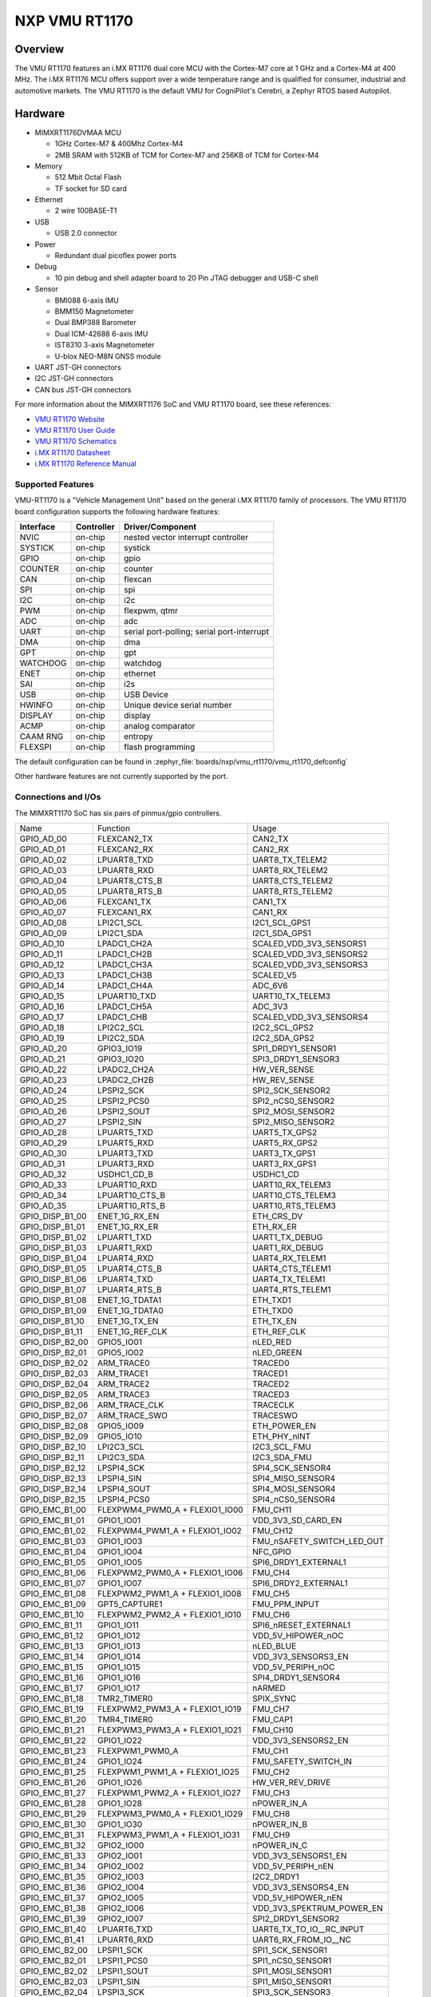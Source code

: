 .. _VMU RT1170:

NXP VMU RT1170
##################

Overview
********

The VMU RT1170 features an i.MX RT1176 dual core MCU with the
Cortex-M7 core at 1 GHz and a Cortex-M4 at 400 MHz.
The i.MX RT1176 MCU offers support over a wide temperature range
and is qualified for consumer, industrial and automotive markets.
The VMU RT1170 is the default VMU for CogniPilot's Cerebri, a
Zephyr RTOS based Autopilot.

.. image:: vmu_rt1170.jpg
   :align: center
   :alt: VMU RT1170

Hardware
********

- MIMXRT1176DVMAA MCU

  - 1GHz Cortex-M7 & 400Mhz Cortex-M4
  - 2MB SRAM with 512KB of TCM for Cortex-M7 and 256KB of TCM for Cortex-M4

- Memory

  - 512 Mbit Octal Flash
  - TF socket for SD card

- Ethernet

  - 2 wire 100BASE-T1

- USB

  - USB 2.0 connector

- Power

  - Redundant dual picoflex power ports

- Debug

  - 10 pin debug and shell adapter board to 20 Pin JTAG debugger and USB-C shell

- Sensor

  - BMI088 6-axis IMU
  - BMM150 Magnetometer
  - Dual BMP388 Barometer
  - Dual ICM-42688 6-axis IMU
  - IST8310 3-axis Magnetometer
  - U-blox NEO-M8N GNSS module

- UART JST-GH connectors

- I2C JST-GH connectors

- CAN bus JST-GH connectors

For more information about the MIMXRT1176 SoC and VMU RT1170 board, see
these references:

- `VMU RT1170 Website`_
- `VMU RT1170 User Guide`_
- `VMU RT1170 Schematics`_
- `i.MX RT1170 Datasheet`_
- `i.MX RT1170 Reference Manual`_

Supported Features
==================

VMU-RT1170 is a "Vehicle Management Unit" based on the general i.MX RT1170
family of processors. The VMU RT1170 board configuration supports the
following hardware features:

+-----------+------------+-------------------------------------+
| Interface | Controller | Driver/Component                    |
+===========+============+=====================================+
| NVIC      | on-chip    | nested vector interrupt controller  |
+-----------+------------+-------------------------------------+
| SYSTICK   | on-chip    | systick                             |
+-----------+------------+-------------------------------------+
| GPIO      | on-chip    | gpio                                |
+-----------+------------+-------------------------------------+
| COUNTER   | on-chip    | counter                             |
+-----------+------------+-------------------------------------+
| CAN       | on-chip    | flexcan                             |
+-----------+------------+-------------------------------------+
| SPI       | on-chip    | spi                                 |
+-----------+------------+-------------------------------------+
| I2C       | on-chip    | i2c                                 |
+-----------+------------+-------------------------------------+
| PWM       | on-chip    | flexpwm, qtmr                       |
+-----------+------------+-------------------------------------+
| ADC       | on-chip    | adc                                 |
+-----------+------------+-------------------------------------+
| UART      | on-chip    | serial port-polling;                |
|           |            | serial port-interrupt               |
+-----------+------------+-------------------------------------+
| DMA       | on-chip    | dma                                 |
+-----------+------------+-------------------------------------+
| GPT       | on-chip    | gpt                                 |
+-----------+------------+-------------------------------------+
| WATCHDOG  | on-chip    | watchdog                            |
+-----------+------------+-------------------------------------+
| ENET      | on-chip    | ethernet                            |
+-----------+------------+-------------------------------------+
| SAI       | on-chip    | i2s                                 |
+-----------+------------+-------------------------------------+
| USB       | on-chip    | USB Device                          |
+-----------+------------+-------------------------------------+
| HWINFO    | on-chip    | Unique device serial number         |
+-----------+------------+-------------------------------------+
| DISPLAY   | on-chip    | display                             |
+-----------+------------+-------------------------------------+
| ACMP      | on-chip    | analog comparator                   |
+-----------+------------+-------------------------------------+
| CAAM RNG  | on-chip    | entropy                             |
+-----------+------------+-------------------------------------+
| FLEXSPI   | on-chip    | flash programming                   |
+-----------+------------+-------------------------------------+

The default configuration can be found in
:zephyr_file:`boards/nxp/vmu_rt1170/vmu_rt1170_defconfig`

Other hardware features are not currently supported by the port.

Connections and I/Os
====================

The MIMXRT1170 SoC has six pairs of pinmux/gpio controllers.

+-----------------+--------------------------------+----------------------------+
| Name            | Function                       | Usage                      |
+-----------------+--------------------------------+----------------------------+
| GPIO_AD_00      | FLEXCAN2_TX                    | CAN2_TX                    |
+-----------------+--------------------------------+----------------------------+
| GPIO_AD_01      | FLEXCAN2_RX                    | CAN2_RX                    |
+-----------------+--------------------------------+----------------------------+
| GPIO_AD_02      | LPUART8_TXD                    | UART8_TX_TELEM2            |
+-----------------+--------------------------------+----------------------------+
| GPIO_AD_03      | LPUART8_RXD                    | UART8_RX_TELEM2            |
+-----------------+--------------------------------+----------------------------+
| GPIO_AD_04      | LPUART8_CTS_B                  | UART8_CTS_TELEM2           |
+-----------------+--------------------------------+----------------------------+
| GPIO_AD_05      | LPUART8_RTS_B                  | UART8_RTS_TELEM2           |
+-----------------+--------------------------------+----------------------------+
| GPIO_AD_06      | FLEXCAN1_TX                    | CAN1_TX                    |
+-----------------+--------------------------------+----------------------------+
| GPIO_AD_07      | FLEXCAN1_RX                    | CAN1_RX                    |
+-----------------+--------------------------------+----------------------------+
| GPIO_AD_08      | LPI2C1_SCL                     | I2C1_SCL_GPS1              |
+-----------------+--------------------------------+----------------------------+
| GPIO_AD_09      | LPI2C1_SDA                     | I2C1_SDA_GPS1              |
+-----------------+--------------------------------+----------------------------+
| GPIO_AD_10      | LPADC1_CH2A                    | SCALED_VDD_3V3_SENSORS1    |
+-----------------+--------------------------------+----------------------------+
| GPIO_AD_11      | LPADC1_CH2B                    | SCALED_VDD_3V3_SENSORS2    |
+-----------------+--------------------------------+----------------------------+
| GPIO_AD_12      | LPADC1_CH3A                    | SCALED_VDD_3V3_SENSORS3    |
+-----------------+--------------------------------+----------------------------+
| GPIO_AD_13      | LPADC1_CH3B                    | SCALED_V5                  |
+-----------------+--------------------------------+----------------------------+
| GPIO_AD_14      | LPADC1_CH4A                    | ADC_6V6                    |
+-----------------+--------------------------------+----------------------------+
| GPIO_AD_15      | LPUART10_TXD                   | UART10_TX_TELEM3           |
+-----------------+--------------------------------+----------------------------+
| GPIO_AD_16      | LPADC1_CH5A                    | ADC_3V3                    |
+-----------------+--------------------------------+----------------------------+
| GPIO_AD_17      | LPADC1_CHB                     | SCALED_VDD_3V3_SENSORS4    |
+-----------------+--------------------------------+----------------------------+
| GPIO_AD_18      | LPI2C2_SCL                     | I2C2_SCL_GPS2              |
+-----------------+--------------------------------+----------------------------+
| GPIO_AD_19      | LPI2C2_SDA                     | I2C2_SDA_GPS2              |
+-----------------+--------------------------------+----------------------------+
| GPIO_AD_20      | GPIO3_IO19                     | SPI1_DRDY1_SENSOR1         |
+-----------------+--------------------------------+----------------------------+
| GPIO_AD_21      | GPIO3_IO20                     | SPI3_DRDY1_SENSOR3         |
+-----------------+--------------------------------+----------------------------+
| GPIO_AD_22      | LPADC2_CH2A                    | HW_VER_SENSE               |
+-----------------+--------------------------------+----------------------------+
| GPIO_AD_23      | LPADC2_CH2B                    | HW_REV_SENSE               |
+-----------------+--------------------------------+----------------------------+
| GPIO_AD_24      | LPSPI2_SCK                     | SPI2_SCK_SENSOR2           |
+-----------------+--------------------------------+----------------------------+
| GPIO_AD_25      | LPSPI2_PCS0                    | SPI2_nCS0_SENSOR2          |
+-----------------+--------------------------------+----------------------------+
| GPIO_AD_26      | LPSPI2_SOUT                    | SPI2_MOSI_SENSOR2          |
+-----------------+--------------------------------+----------------------------+
| GPIO_AD_27      | LPSPI2_SIN                     | SPI2_MISO_SENSOR2          |
+-----------------+--------------------------------+----------------------------+
| GPIO_AD_28      | LPUART5_TXD                    | UART5_TX_GPS2              |
+-----------------+--------------------------------+----------------------------+
| GPIO_AD_29      | LPUART5_RXD                    | UART5_RX_GPS2              |
+-----------------+--------------------------------+----------------------------+
| GPIO_AD_30      | LPUART3_TXD                    | UART3_TX_GPS1              |
+-----------------+--------------------------------+----------------------------+
| GPIO_AD_31      | LPUART3_RXD                    | UART3_RX_GPS1              |
+-----------------+--------------------------------+----------------------------+
| GPIO_AD_32      | USDHC1_CD_B                    | USDHC1_CD                  |
+-----------------+--------------------------------+----------------------------+
| GPIO_AD_33      | LPUART10_RXD                   | UART10_RX_TELEM3           |
+-----------------+--------------------------------+----------------------------+
| GPIO_AD_34      | LPUART10_CTS_B                 | UART10_CTS_TELEM3          |
+-----------------+--------------------------------+----------------------------+
| GPIO_AD_35      | LPUART10_RTS_B                 | UART10_RTS_TELEM3          |
+-----------------+--------------------------------+----------------------------+
| GPIO_DISP_B1_00 | ENET_1G_RX_EN                  | ETH_CRS_DV                 |
+-----------------+--------------------------------+----------------------------+
| GPIO_DISP_B1_01 | ENET_1G_RX_ER                  | ETH_RX_ER                  |
+-----------------+--------------------------------+----------------------------+
| GPIO_DISP_B1_02 | LPUART1_TXD                    | UART1_TX_DEBUG             |
+-----------------+--------------------------------+----------------------------+
| GPIO_DISP_B1_03 | LPUART1_RXD                    | UART1_RX_DEBUG             |
+-----------------+--------------------------------+----------------------------+
| GPIO_DISP_B1_04 | LPUART4_RXD                    | UART4_RX_TELEM1            |
+-----------------+--------------------------------+----------------------------+
| GPIO_DISP_B1_05 | LPUART4_CTS_B                  | UART4_CTS_TELEM1           |
+-----------------+--------------------------------+----------------------------+
| GPIO_DISP_B1_06 | LPUART4_TXD                    | UART4_TX_TELEM1            |
+-----------------+--------------------------------+----------------------------+
| GPIO_DISP_B1_07 | LPUART4_RTS_B                  | UART4_RTS_TELEM1           |
+-----------------+--------------------------------+----------------------------+
| GPIO_DISP_B1_08 | ENET_1G_TDATA1                 | ETH_TXD1                   |
+-----------------+--------------------------------+----------------------------+
| GPIO_DISP_B1_09 | ENET_1G_TDATA0                 | ETH_TXD0                   |
+-----------------+--------------------------------+----------------------------+
| GPIO_DISP_B1_10 | ENET_1G_TX_EN                  | ETH_TX_EN                  |
+-----------------+--------------------------------+----------------------------+
| GPIO_DISP_B1_11 | ENET_1G_REF_CLK                | ETH_REF_CLK                |
+-----------------+--------------------------------+----------------------------+
| GPIO_DISP_B2_00 | GPIO5_IO01                     | nLED_RED                   |
+-----------------+--------------------------------+----------------------------+
| GPIO_DISP_B2_01 | GPIO5_IO02                     | nLED_GREEN                 |
+-----------------+--------------------------------+----------------------------+
| GPIO_DISP_B2_02 | ARM_TRACE0                     | TRACED0                    |
+-----------------+--------------------------------+----------------------------+
| GPIO_DISP_B2_03 | ARM_TRACE1                     | TRACED1                    |
+-----------------+--------------------------------+----------------------------+
| GPIO_DISP_B2_04 | ARM_TRACE2                     | TRACED2                    |
+-----------------+--------------------------------+----------------------------+
| GPIO_DISP_B2_05 | ARM_TRACE3                     | TRACED3                    |
+-----------------+--------------------------------+----------------------------+
| GPIO_DISP_B2_06 | ARM_TRACE_CLK                  | TRACECLK                   |
+-----------------+--------------------------------+----------------------------+
| GPIO_DISP_B2_07 | ARM_TRACE_SWO                  | TRACESWO                   |
+-----------------+--------------------------------+----------------------------+
| GPIO_DISP_B2_08 | GPIO5_IO09                     | ETH_POWER_EN               |
+-----------------+--------------------------------+----------------------------+
| GPIO_DISP_B2_09 | GPIO5_IO10                     | ETH_PHY_nINT               |
+-----------------+--------------------------------+----------------------------+
| GPIO_DISP_B2_10 | LPI2C3_SCL                     | I2C3_SCL_FMU               |
+-----------------+--------------------------------+----------------------------+
| GPIO_DISP_B2_11 | LPI2C3_SDA                     | I2C3_SDA_FMU               |
+-----------------+--------------------------------+----------------------------+
| GPIO_DISP_B2_12 | LPSPI4_SCK                     | SPI4_SCK_SENSOR4           |
+-----------------+--------------------------------+----------------------------+
| GPIO_DISP_B2_13 | LPSPI4_SIN                     | SPI4_MISO_SENSOR4          |
+-----------------+--------------------------------+----------------------------+
| GPIO_DISP_B2_14 | LPSPI4_SOUT                    | SPI4_MOSI_SENSOR4          |
+-----------------+--------------------------------+----------------------------+
| GPIO_DISP_B2_15 | LPSPI4_PCS0                    | SPI4_nCS0_SENSOR4          |
+-----------------+--------------------------------+----------------------------+
| GPIO_EMC_B1_00  | FLEXPWM4_PWM0_A + FLEXIO1_IO00 | FMU_CH11                   |
+-----------------+--------------------------------+----------------------------+
| GPIO_EMC_B1_01  | GPIO1_IO01                     | VDD_3V3_SD_CARD_EN         |
+-----------------+--------------------------------+----------------------------+
| GPIO_EMC_B1_02  | FLEXPWM4_PWM1_A + FLEXIO1_IO02 | FMU_CH12                   |
+-----------------+--------------------------------+----------------------------+
| GPIO_EMC_B1_03  | GPIO1_IO03                     | FMU_nSAFETY_SWITCH_LED_OUT |
+-----------------+--------------------------------+----------------------------+
| GPIO_EMC_B1_04  | GPIO1_IO04                     | NFC_GPIO                   |
+-----------------+--------------------------------+----------------------------+
| GPIO_EMC_B1_05  | GPIO1_IO05                     | SPI6_DRDY1_EXTERNAL1       |
+-----------------+--------------------------------+----------------------------+
| GPIO_EMC_B1_06  | FLEXPWM2_PWM0_A + FLEXIO1_IO06 | FMU_CH4                    |
+-----------------+--------------------------------+----------------------------+
| GPIO_EMC_B1_07  | GPIO1_IO07                     | SPI6_DRDY2_EXTERNAL1       |
+-----------------+--------------------------------+----------------------------+
| GPIO_EMC_B1_08  | FLEXPWM2_PWM1_A + FLEXIO1_IO08 | FMU_CH5                    |
+-----------------+--------------------------------+----------------------------+
| GPIO_EMC_B1_09  | GPT5_CAPTURE1                  | FMU_PPM_INPUT              |
+-----------------+--------------------------------+----------------------------+
| GPIO_EMC_B1_10  | FLEXPWM2_PWM2_A + FLEXIO1_IO10 | FMU_CH6                    |
+-----------------+--------------------------------+----------------------------+
| GPIO_EMC_B1_11  | GPIO1_IO11                     | SPI6_nRESET_EXTERNAL1      |
+-----------------+--------------------------------+----------------------------+
| GPIO_EMC_B1_12  | GPIO1_IO12                     | VDD_5V_HIPOWER_nOC         |
+-----------------+--------------------------------+----------------------------+
| GPIO_EMC_B1_13  | GPIO1_IO13                     | nLED_BLUE                  |
+-----------------+--------------------------------+----------------------------+
| GPIO_EMC_B1_14  | GPIO1_IO14                     | VDD_3V3_SENSORS3_EN        |
+-----------------+--------------------------------+----------------------------+
| GPIO_EMC_B1_15  | GPIO1_IO15                     | VDD_5V_PERIPH_nOC          |
+-----------------+--------------------------------+----------------------------+
| GPIO_EMC_B1_16  | GPIO1_IO16                     | SPI4_DRDY1_SENSOR4         |
+-----------------+--------------------------------+----------------------------+
| GPIO_EMC_B1_17  | GPIO1_IO17                     | nARMED                     |
+-----------------+--------------------------------+----------------------------+
| GPIO_EMC_B1_18  | TMR2_TIMER0                    | SPIX_SYNC                  |
+-----------------+--------------------------------+----------------------------+
| GPIO_EMC_B1_19  | FLEXPWM2_PWM3_A + FLEXIO1_IO19 | FMU_CH7                    |
+-----------------+--------------------------------+----------------------------+
| GPIO_EMC_B1_20  | TMR4_TIMER0                    | FMU_CAP1                   |
+-----------------+--------------------------------+----------------------------+
| GPIO_EMC_B1_21  | FLEXPWM3_PWM3_A + FLEXIO1_IO21 | FMU_CH10                   |
+-----------------+--------------------------------+----------------------------+
| GPIO_EMC_B1_22  | GPIO1_IO22                     | VDD_3V3_SENSORS2_EN        |
+-----------------+--------------------------------+----------------------------+
| GPIO_EMC_B1_23  | FLEXPWM1_PWM0_A                | FMU_CH1                    |
+-----------------+--------------------------------+----------------------------+
| GPIO_EMC_B1_24  | GPIO1_IO24                     | FMU_SAFETY_SWITCH_IN       |
+-----------------+--------------------------------+----------------------------+
| GPIO_EMC_B1_25  | FLEXPWM1_PWM1_A + FLEXIO1_IO25 | FMU_CH2                    |
+-----------------+--------------------------------+----------------------------+
| GPIO_EMC_B1_26  | GPIO1_IO26                     | HW_VER_REV_DRIVE           |
+-----------------+--------------------------------+----------------------------+
| GPIO_EMC_B1_27  | FLEXPWM1_PWM2_A + FLEXIO1_IO27 | FMU_CH3                    |
+-----------------+--------------------------------+----------------------------+
| GPIO_EMC_B1_28  | GPIO1_IO28                     | nPOWER_IN_A                |
+-----------------+--------------------------------+----------------------------+
| GPIO_EMC_B1_29  | FLEXPWM3_PWM0_A + FLEXIO1_IO29 | FMU_CH8                    |
+-----------------+--------------------------------+----------------------------+
| GPIO_EMC_B1_30  | GPIO1_IO30                     | nPOWER_IN_B                |
+-----------------+--------------------------------+----------------------------+
| GPIO_EMC_B1_31  | FLEXPWM3_PWM1_A + FLEXIO1_IO31 | FMU_CH9                    |
+-----------------+--------------------------------+----------------------------+
| GPIO_EMC_B1_32  | GPIO2_IO00                     | nPOWER_IN_C                |
+-----------------+--------------------------------+----------------------------+
| GPIO_EMC_B1_33  | GPIO2_IO01                     | VDD_3V3_SENSORS1_EN        |
+-----------------+--------------------------------+----------------------------+
| GPIO_EMC_B1_34  | GPIO2_IO02                     | VDD_5V_PERIPH_nEN          |
+-----------------+--------------------------------+----------------------------+
| GPIO_EMC_B1_35  | GPIO2_IO03                     | I2C2_DRDY1                 |
+-----------------+--------------------------------+----------------------------+
| GPIO_EMC_B1_36  | GPIO2_IO04                     | VDD_3V3_SENSORS4_EN        |
+-----------------+--------------------------------+----------------------------+
| GPIO_EMC_B1_37  | GPIO2_IO05                     | VDD_5V_HIPOWER_nEN         |
+-----------------+--------------------------------+----------------------------+
| GPIO_EMC_B1_38  | GPIO2_IO06                     | VDD_3V3_SPEKTRUM_POWER_EN  |
+-----------------+--------------------------------+----------------------------+
| GPIO_EMC_B1_39  | GPIO2_IO07                     | SPI2_DRDY1_SENSOR2         |
+-----------------+--------------------------------+----------------------------+
| GPIO_EMC_B1_40  | LPUART6_TXD                    | UART6_TX_TO_IO__RC_INPUT   |
+-----------------+--------------------------------+----------------------------+
| GPIO_EMC_B1_41  | LPUART6_RXD                    | UART6_RX_FROM_IO__NC       |
+-----------------+--------------------------------+----------------------------+
| GPIO_EMC_B2_00  | LPSPI1_SCK                     | SPI1_SCK_SENSOR1           |
+-----------------+--------------------------------+----------------------------+
| GPIO_EMC_B2_01  | LPSPI1_PCS0                    | SPI1_nCS0_SENSOR1          |
+-----------------+--------------------------------+----------------------------+
| GPIO_EMC_B2_02  | LPSPI1_SOUT                    | SPI1_MOSI_SENSOR1          |
+-----------------+--------------------------------+----------------------------+
| GPIO_EMC_B2_03  | LPSPI1_SIN                     | SPI1_MISO_SENSOR1          |
+-----------------+--------------------------------+----------------------------+
| GPIO_EMC_B2_04  | LPSPI3_SCK                     | SPI3_SCK_SENSOR3           |
+-----------------+--------------------------------+----------------------------+
| GPIO_EMC_B2_05  | LPSPI3_PCS0                    | SPI3_nCS0_SENSOR3          |
+-----------------+--------------------------------+----------------------------+
| GPIO_EMC_B2_06  | LPSPI3_SOUT                    | SPI3_MOSI_SENSOR3          |
+-----------------+--------------------------------+----------------------------+
| GPIO_EMC_B2_07  | LPSPI3_SIN                     | SPI3_MISO_SENSOR3          |
+-----------------+--------------------------------+----------------------------+
| GPIO_EMC_B2_08  | LPSPI3_PCS1                    | SPI3_nCS1_SENSOR3          |
+-----------------+--------------------------------+----------------------------+
| GPIO_EMC_B2_09  | TMR1_TIMER0                    | BUZZER_1                   |
+-----------------+--------------------------------+----------------------------+
| GPIO_EMC_B2_10  | FLEXSPI2_A_SCLK                | FLEXSPI2_SCK_FRAM          |
+-----------------+--------------------------------+----------------------------+
| GPIO_EMC_B2_11  | FLEXSPI2_A_SS0_B               | FLEXSPI2_nCS0_FRAM         |
+-----------------+--------------------------------+----------------------------+
| GPIO_EMC_B2_12  | GPIO2_IO22                     | GPIO_EMC_B2_12             |
+-----------------+--------------------------------+----------------------------+
| GPIO_EMC_B2_13  | FLEXSPI2_A_DATA0               | FLEXSPI2_DATA0_FRAM        |
+-----------------+--------------------------------+----------------------------+
| GPIO_EMC_B2_14  | FLEXSPI2_A_DATA1               | FLEXSPI2_DATA1_FRAM        |
+-----------------+--------------------------------+----------------------------+
| GPIO_EMC_B2_15  | ENET_1G_RDATA0                 | ETH_RXD0                   |
+-----------------+--------------------------------+----------------------------+
| GPIO_EMC_B2_16  | ENET_1G_RDATA1                 | ETH_RXD1                   |
+-----------------+--------------------------------+----------------------------+
| GPIO_EMC_B2_17  | TMR3_TIMER0                    | HEATER                     |
+-----------------+--------------------------------+----------------------------+
| GPIO_EMC_B2_18  | GPIO2_IO28                     | SPI3_DRDY2_SENSOR3         |
+-----------------+--------------------------------+----------------------------+
| GPIO_EMC_B2_19  | ENET_1G_MDC                    | ETH_MDC                    |
+-----------------+--------------------------------+----------------------------+
| GPIO_EMC_B2_20  | ENET_1G_MDIO                   | ETH_MDIO                   |
+-----------------+--------------------------------+----------------------------+
| GPIO_LPSR_00    | FLEXCAN3_TX                    | CAN3_TX                    |
+-----------------+--------------------------------+----------------------------+
| GPIO_LPSR_01    | FLEXCAN3_RX                    | CAN3_RX                    |
+-----------------+--------------------------------+----------------------------+
| GPIO_LPSR_02    | SRC_BOOT_MODE00                | BT_MODE0                   |
+-----------------+--------------------------------+----------------------------+
| GPIO_LPSR_03    | SRC_BOOT_MODE01                | BT_MODE1                   |
+-----------------+--------------------------------+----------------------------+
| GPIO_LPSR_04    | LPUART11_TXD                   | UART11_TX_EXTERNAL2        |
+-----------------+--------------------------------+----------------------------+
| GPIO_LPSR_05    | LPUART11_RXD                   | UART11_RX_EXTERNAL2        |
+-----------------+--------------------------------+----------------------------+
| GPIO_LPSR_06    | LPI2C6_SDA                     | I2C6_SDA_EXTERNAL2         |
+-----------------+--------------------------------+----------------------------+
| GPIO_LPSR_07    | LPI2C6_SCL                     | I2C6_SCL_EXTERNAL2         |
+-----------------+--------------------------------+----------------------------+
| GPIO_LPSR_08    | LPSPI6_PCS1                    | SPI6_nCS1_EXTERNAL1        |
+-----------------+--------------------------------+----------------------------+
| GPIO_LPSR_09    | LPSPI6_PCS0                    | SPI6_nCS0                  |
+-----------------+--------------------------------+----------------------------+
| GPIO_LPSR_10    | LPSPI6_SCK                     | SPI6_SCK_EXTERNAL1         |
+-----------------+--------------------------------+----------------------------+
| GPIO_LPSR_11    | LPSPI6_SOUT                    | SPI6_MOSI_EXTERNAL1        |
+-----------------+--------------------------------+----------------------------+
| GPIO_LPSR_12    | LPSPI6_SIN                     | SPI6_MISO_EXTERNAL1        |
+-----------------+--------------------------------+----------------------------+
| GPIO_LPSR_13    | JTAG_MOD                       | NC_JTAG_MOD_PD             |
+-----------------+--------------------------------+----------------------------+
| GPIO_LPSR_14    | SWD_CLK                        | FMU_SWCLK                  |
+-----------------+--------------------------------+----------------------------+
| GPIO_LPSR_15    | SWD_DIO                        | FMU_SWDIO                  |
+-----------------+--------------------------------+----------------------------+
| GPIO_SD_B1_00   | USDHC1_CMD                     | USDHC1_CMD                 |
+-----------------+--------------------------------+----------------------------+
| GPIO_SD_B1_01   | USDHC1_CLK                     | USDHC1_CLK                 |
+-----------------+--------------------------------+----------------------------+
| GPIO_SD_B1_02   | USDHC1_DATA0                   | USDHC1_DATA0               |
+-----------------+--------------------------------+----------------------------+
| GPIO_SD_B1_03   | USDHC1_DATA1                   | USDHC1_DATA1               |
+-----------------+--------------------------------+----------------------------+
| GPIO_SD_B1_04   | USDHC1_DATA2                   | USDHC1_DATA2               |
+-----------------+--------------------------------+----------------------------+
| GPIO_SD_B1_05   | USDHC1_DATA3                   | USDHC1_DATA3               |
+-----------------+--------------------------------+----------------------------+
| GPIO_SD_B2_00   | FLEXSPI1_B_DATA3               | FLEXSPI1_DATA7_HYPERFLASH  |
+-----------------+--------------------------------+----------------------------+
| GPIO_SD_B2_01   | FLEXSPI1_B_DATA2               | FLEXSPI1_DATA6_HYPERFLASH  |
+-----------------+--------------------------------+----------------------------+
| GPIO_SD_B2_02   | FLEXSPI1_B_DATA1               | FLEXSPI1_DATA5_HYPERFLASH  |
+-----------------+--------------------------------+----------------------------+
| GPIO_SD_B2_03   | FLEXSPI1_B_DATA0               | FLEXSPI1_DATA4_HYPERFLASH  |
+-----------------+--------------------------------+----------------------------+
| GPIO_SD_B2_04   | FLEXSPI1_B_SCLK                | FLEXSPI1_nSCK_HYPERFLASH   |
+-----------------+--------------------------------+----------------------------+
| GPIO_SD_B2_05   | FLEXSPI1_A_DQS                 | FLEXSPI1_DQS_HYPERFLASH    |
+-----------------+--------------------------------+----------------------------+
| GPIO_SD_B2_06   | FLEXSPI1_A_SS0_B               | FLEXSPI1_nCS0_HYPERFLASH   |
+-----------------+--------------------------------+----------------------------+
| GPIO_SD_B2_07   | FLEXSPI1_A_SCLK                | FLEXSPI1_SCK_HYPERFLASH    |
+-----------------+--------------------------------+----------------------------+
| GPIO_SD_B2_08   | FLEXSPI1_A_DATA0               | FLEXSPI1_DATA0_HYPERFLASH  |
+-----------------+--------------------------------+----------------------------+
| GPIO_SD_B2_09   | FLEXSPI1_A_DATA0               | FLEXSPI1_DATA1_HYPERFLASH  |
+-----------------+--------------------------------+----------------------------+
| GPIO_SD_B2_10   | FLEXSPI1_A_DATA2               | FLEXSPI1_DATA2_HYPERFLASH  |
+-----------------+--------------------------------+----------------------------+
| GPIO_SD_B2_11   | FLEXSPI1_A_DATA3               | FLEXSPI1_DATA3_HYPERFLASH  |
+-----------------+--------------------------------+----------------------------+
| USB1_DN         | USB_OG1_DN                     | USB_D_N                    |
+-----------------+--------------------------------+----------------------------+
| USB1_DP         | USB_OTG1_DP                    | USB_D_P                    |
+-----------------+--------------------------------+----------------------------+
| USB1_VBUS       | USB_OTG1_VBUS                  | VBUS                       |
+-----------------+--------------------------------+----------------------------+

Serial Port
===========

The MIMXRT1170 SoC has 12 UARTs.

Programming and Debugging
*************************

Build and flash applications as usual (see :ref:`build_an_application` and
:ref:`application_run` for more details).

Configuring a Debug Probe
=========================

A debug probe is used for both flashing and debugging the board.

Using J-Link
------------

Install the :ref:`jlink-debug-host-tools` and make sure they are in your search
path.

Connect the J-Link debugger through the debug adapter board.

Configuring a Console
=====================

Use the USB-C from the debug adapter board to access the console with
the following settings for your serial terminal of choice (screen, minicom, putty,
etc.):

- Speed: 115200
- Data: 8 bits
- Parity: None
- Stop bits: 1

Flashing
========

Here is an example for the :ref:`hello_world` application.

.. zephyr-app-commands::
   :zephyr-app: samples/hello_world
   :board: vmu_rt1170
   :goals: flash

You should see the following message in the terminal:

.. code-block:: console

   ***** Booting Zephyr OS v3.4.0-xxxx-xxxxxxxxxxxxx *****
   Hello World! vmu_rt1170

Debugging
=========

Here is an example for the :ref:`hello_world` application.

.. zephyr-app-commands::
   :zephyr-app: samples/hello_world
   :board: vmu_rt1170
   :goals: debug

Open a serial terminal, step through the application in your debugger, and you
should see the following message in the terminal:

.. code-block:: console

   ***** Booting Zephyr OS v3.4.0-xxxx-xxxxxxxxxxxxx *****
   Hello World! vmu_rt1170

.. _VMU RT1170 Website:
   https://www.nxp.com/part/VMU-RT1170

.. _VMU RT1170 User Guide:
   https://cognipilot.org/cerebri/boards/nxp_vmu_rt1170/

.. _VMU RT1170 Schematics:
   https://github.com/CogniPilot/NXP-VMU_RT117x-HW

.. _i.MX RT1170 Datasheet:
   https://www.nxp.com/docs/en/data-sheet/IMXRT1170CEC.pdf

.. _i.MX RT1170 Reference Manual:
   https://www.nxp.com/webapp/Download?colCode=IMXRT1170RM

